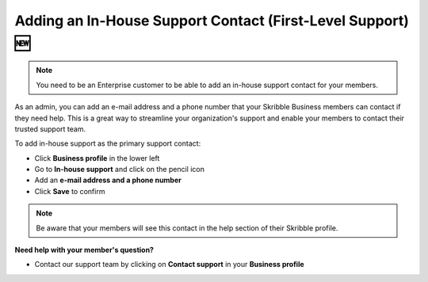 .. _inhouse-support:

============================================================
Adding an In-House Support Contact (First-Level Support) 🆕
============================================================

.. NOTE::
  You need to be an Enterprise customer to be able to add an in-house support contact for your members.

As an admin, you can add an e-mail address and a phone number that your Skribble Business members can contact if they need help. This is a great way to streamline your organization's support and enable your members to contact their trusted support team.

To add in-house support as the primary support contact:

- Click **Business profile** in the lower left

- Go to **In-house support** and click on the pencil icon

- Add an **e-mail address and a phone number**

- Click **Save** to confirm 

.. NOTE::
  Be aware that your members will see this contact in the help section of their Skribble profile.



**Need help with your member's question?**

- Contact our support team by clicking on **Contact support** in your **Business profile**


.. image:: 2nd_level_support_contact.png
    :class: with-shadow

